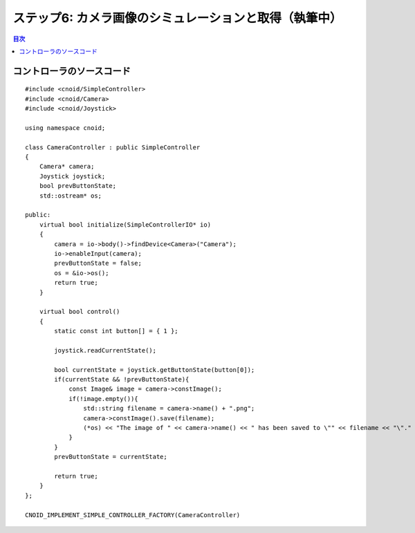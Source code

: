 
ステップ6: カメラ画像のシミュレーションと取得（執筆中）
======================================================

.. contents:: 目次
   :local:
   :depth: 2

.. highlight:: C++
   :linenothreshold: 7

コントローラのソースコード
--------------------------
::

 #include <cnoid/SimpleController>
 #include <cnoid/Camera>
 #include <cnoid/Joystick>
 
 using namespace cnoid;
 
 class CameraController : public SimpleController
 {
     Camera* camera;
     Joystick joystick;
     bool prevButtonState;
     std::ostream* os;
     
 public:
     virtual bool initialize(SimpleControllerIO* io)
     {
         camera = io->body()->findDevice<Camera>("Camera");
         io->enableInput(camera);
         prevButtonState = false;
         os = &io->os();
         return true;
     }
 
     virtual bool control()
     {
         static const int button[] = { 1 };
         
         joystick.readCurrentState();
 
         bool currentState = joystick.getButtonState(button[0]);
         if(currentState && !prevButtonState){
             const Image& image = camera->constImage();
             if(!image.empty()){
                 std::string filename = camera->name() + ".png";
                 camera->constImage().save(filename);
                 (*os) << "The image of " << camera->name() << " has been saved to \"" << filename << "\"." << std::endl;
             }
         }
         prevButtonState = currentState;
 
         return true;
     }
 };
 
 CNOID_IMPLEMENT_SIMPLE_CONTROLLER_FACTORY(CameraController)
